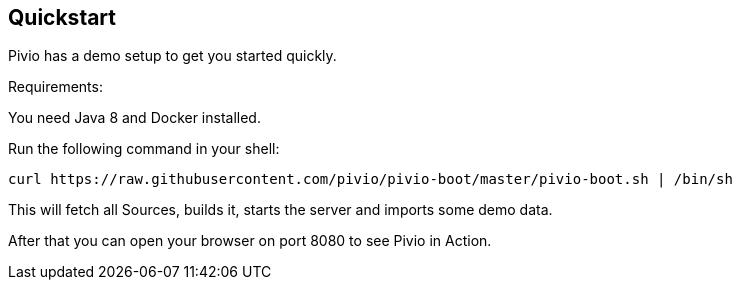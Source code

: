 [[section-quickstart]]
== Quickstart

Pivio has a demo setup to get you started quickly.

Requirements:

You need Java 8 and Docker installed.

Run the following command in your shell:

```
curl https://raw.githubusercontent.com/pivio/pivio-boot/master/pivio-boot.sh | /bin/sh
```

This will fetch all Sources, builds it, starts the server and imports some demo data.

After that you can open your browser on port 8080 to see Pivio in Action.
